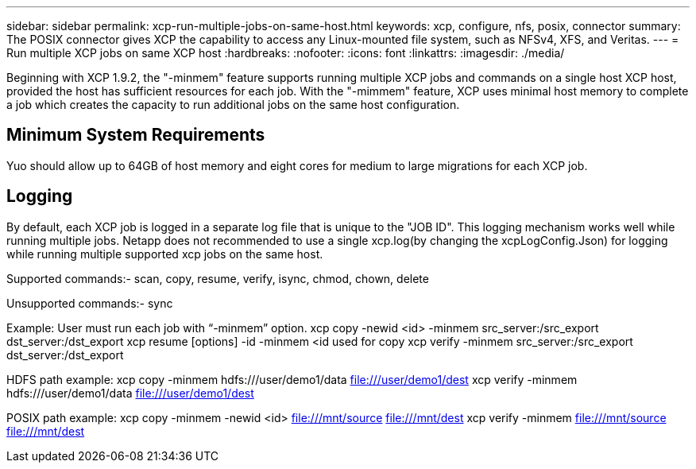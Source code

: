 ---
sidebar: sidebar
permalink: xcp-run-multiple-jobs-on-same-host.html
keywords: xcp, configure, nfs, posix, connector
summary: The POSIX connector gives XCP the capability to access any Linux-mounted file system, such as NFSv4, XFS, and Veritas.
---
= Run multiple XCP jobs on same XCP host
:hardbreaks:
:nofooter:
:icons: font
:linkattrs:
:imagesdir: ./media/

[.lead]
Beginning with XCP 1.9.2, the "-minmem" feature supports running multiple XCP jobs and commands on a single host XCP host, provided the host has sufficient resources for each job. With the "-mimmem" feature, XCP uses minimal host memory to complete a job which creates the capacity to run additional jobs on the same host configuration.

== Minimum System Requirements
Yuo should allow up to 64GB of host memory and eight cores for medium to large migrations for each XCP job.

== Logging
By default, each XCP job is logged in a separate log file that is unique to the "JOB ID". This logging mechanism works well while running multiple jobs. Netapp does not recommended to use a single xcp.log(by changing the xcpLogConfig.Json) for logging while running multiple supported xcp jobs on the same host.

Supported commands:- 
scan, copy, resume, verify, isync, chmod, chown, delete

Unsupported commands:-
sync

Example:
User must run each job with “-minmem” option.
xcp copy -newid <id> -minmem src_server:/src_export dst_server:/dst_export
xcp resume [options] -id -minmem <id used for copy
xcp verify -minmem src_server:/src_export dst_server:/dst_export

HDFS path example:
xcp copy -minmem hdfs:///user/demo1/data file:///user/demo1/dest
xcp verify -minmem hdfs:///user/demo1/data file:///user/demo1/dest

POSIX path example:
xcp copy -minmem -newid <id> file:///mnt/source file:///mnt/dest
xcp verify -minmem file:///mnt/source file:///mnt/dest






// 2023 MAY 5, OTHERDOC-16
